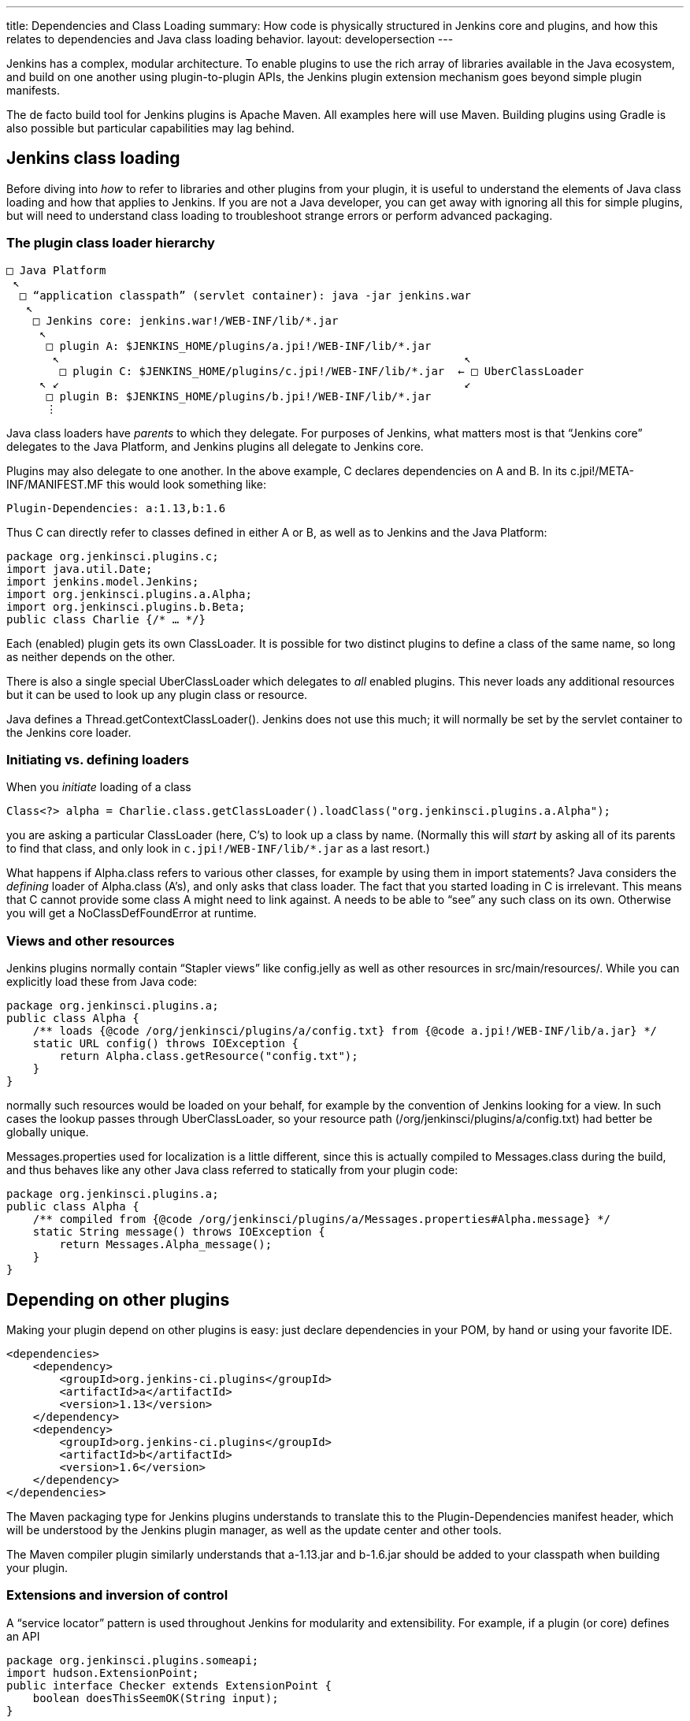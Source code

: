 ---
title: Dependencies and Class Loading
summary: How code is physically structured in Jenkins core and plugins, and how this relates to dependencies and Java class loading behavior.
layout: developersection
---

Jenkins has a complex, modular architecture.
To enable plugins to use the rich array of libraries available in the Java ecosystem,
and build on one another using plugin-to-plugin APIs,
the Jenkins plugin extension mechanism goes beyond simple plugin manifests.

The de facto build tool for Jenkins plugins is Apache Maven.
All examples here will use Maven.
Building plugins using Gradle is also possible but particular capabilities may lag behind.

## Jenkins class loading

Before diving into _how_ to refer to libraries and other plugins from your plugin,
it is useful to understand the elements of Java class loading and how that applies to Jenkins.
If you are not a Java developer, you can get away with ignoring all this for simple plugins,
but will need to understand class loading to troubleshoot strange errors or perform advanced packaging.

### The plugin class loader hierarchy

[source]
----
□ Java Platform
 ↖
  □ “application classpath” (servlet container): java -jar jenkins.war
   ↖
    □ Jenkins core: jenkins.war!/WEB-INF/lib/*.jar
     ↖
      □ plugin A: $JENKINS_HOME/plugins/a.jpi!/WEB-INF/lib/*.jar
       ↖                                                             ↖
        □ plugin C: $JENKINS_HOME/plugins/c.jpi!/WEB-INF/lib/*.jar  ← □ UberClassLoader
     ↖ ↙                                                             ↙
      □ plugin B: $JENKINS_HOME/plugins/b.jpi!/WEB-INF/lib/*.jar
      ⋮
----

Java class loaders have _parents_ to which they delegate.
For purposes of Jenkins, what matters most is that “Jenkins core” delegates to the Java Platform,
and Jenkins plugins all delegate to Jenkins core.

Plugins may also delegate to one another.
In the above example, C declares dependencies on A and B.
In its +c.jpi!/META-INF/MANIFEST.MF+ this would look something like:

[source]
----
Plugin-Dependencies: a:1.13,b:1.6
----

Thus C can directly refer to classes defined in either A or B, as well as to Jenkins and the Java Platform:

[source,java]
----
package org.jenkinsci.plugins.c;
import java.util.Date;
import jenkins.model.Jenkins;
import org.jenkinsci.plugins.a.Alpha;
import org.jenkinsci.plugins.b.Beta;
public class Charlie {/* … */}
----

Each (enabled) plugin gets its own +ClassLoader+.
It is possible for two distinct plugins to define a class of the same name, so long as neither depends on the other.

There is also a single special +UberClassLoader+ which delegates to _all_ enabled plugins.
This never loads any additional resources but it can be used to look up any plugin class or resource.

Java defines a +Thread.getContextClassLoader()+.
Jenkins does not use this much; it will normally be set by the servlet container to the Jenkins core loader.

### Initiating vs. defining loaders

When you _initiate_ loading of a class

[source,java]
----
Class<?> alpha = Charlie.class.getClassLoader().loadClass("org.jenkinsci.plugins.a.Alpha");
----

you are asking a particular +ClassLoader+ (here, C’s) to look up a class by name.
(Normally this will _start_ by asking all of its parents to find that class,
and only look in `c.jpi!/WEB-INF/lib/*.jar` as a last resort.)

What happens if +Alpha.class+ refers to various other classes, for example by using them in +import+ statements?
Java considers the _defining_ loader of +Alpha.class+ (A’s), and only asks that class loader.
The fact that you started loading in C is irrelevant.
This means that C cannot provide some class A might need to link against.
A needs to be able to “see” any such class on its own.
Otherwise you will get a +NoClassDefFoundError+ at runtime.

### Views and other resources

Jenkins plugins normally contain “Stapler views” like +config.jelly+ as well as other resources in +src/main/resources/+.
While you can explicitly load these from Java code:

[source,java]
----
package org.jenkinsci.plugins.a;
public class Alpha {
    /** loads {@code /org/jenkinsci/plugins/a/config.txt} from {@code a.jpi!/WEB-INF/lib/a.jar} */
    static URL config() throws IOException {
        return Alpha.class.getResource("config.txt");
    }
}
----

normally such resources would be loaded on your behalf, for example by the convention of Jenkins looking for a view.
In such cases the lookup passes through +UberClassLoader+, so your resource path (+/org/jenkinsci/plugins/a/config.txt+)
had better be globally unique.

+Messages.properties+ used for localization is a little different,
since this is actually compiled to +Messages.class+ during the build,
and thus behaves like any other Java class referred to statically from your plugin code:

[source,java]
----
package org.jenkinsci.plugins.a;
public class Alpha {
    /** compiled from {@code /org/jenkinsci/plugins/a/Messages.properties#Alpha.message} */
    static String message() throws IOException {
        return Messages.Alpha_message();
    }
}
----

## Depending on other plugins

Making your plugin depend on other plugins is easy: just declare dependencies in your POM, by hand or using your favorite IDE.

[source,xml]
----
<dependencies>
    <dependency>
        <groupId>org.jenkins-ci.plugins</groupId>
        <artifactId>a</artifactId>
        <version>1.13</version>
    </dependency>
    <dependency>
        <groupId>org.jenkins-ci.plugins</groupId>
        <artifactId>b</artifactId>
        <version>1.6</version>
    </dependency>
</dependencies>
----

The Maven packaging type for Jenkins plugins understands to translate this to the +Plugin-Dependencies+ manifest header,
which will be understood by the Jenkins plugin manager, as well as the update center and other tools.

The Maven compiler plugin similarly understands that +a-1.13.jar+ and +b-1.6.jar+ should be added to your classpath when building your plugin.

### Extensions and inversion of control

A “service locator” pattern is used throughout Jenkins for modularity and extensibility.
For example, if a plugin (or core) defines an API

[source,java]
----
package org.jenkinsci.plugins.someapi;
import hudson.ExtensionPoint;
public interface Checker extends ExtensionPoint {
    boolean doesThisSeemOK(String input);
}
----

then another plugin may declare a dependency on that API

[source,xml]
----
<dependency>
    <groupId>org.jenkins-ci.plugins</groupId>
    <artifactId>someapi</artifactId>
    <version>1.0</version>
</dependency>
----

and add an extension:

[source,java]
----
package org.jenkinsci.plugins.somethingelse;
import hudson.Extension;
import org.jenkinsci.plugins.someapi.Checker;
@Extension
public class MyChecker implements Checker {
    @Override
    public boolean doesThisSeemOK(String input) {
        return !input.contains("/");
    }
}
----

Now any code able to link against +someapi+ can use those implementations;
most commonly this is done inside the same API plugin:

[source,java]
----
package org.jenkinsci.plugins.someapi;
import hudson.ExtensionList;
class RunsChecks {
    static boolean allFine(String input) {
        for (Checker c : ExtensionList.lookup(Checker.class)) {
            if (!c.doesThisSeemOK(input)) {
                return false;
            }
        }
        return true;
    }
}
----

It is important to understand that while +MyChecker+ needs to link against +Checker+, mandating that +dependency+,
+RunsChecks+ does _not_ need to be able to link against +MyChecker+ (or any of the other implementations).
While the local variable +c+’s implementation class might be in the +somethingelse+ plugin,
it need only care about the _declared type_ +Checker+.

## Bundling third-party libraries

Sometimes plugins need to use Java libraries beyond what is available in the Java Platform and Jenkins itself.
For example, a plugin connecting to a particular service might use a Java SDK provided by the vendor.

Doing this is very easy—in principle.
Simply declare a Maven dependency on that library:

[source,xml]
----
<dependency>
    <groupId>com.yoyodyne.cloud</groupId>
    <artifactId>cloud-access-sdk</artifactId>
    <version>1.0</version>
</dependency>
----

(This assumes that the library is available in Maven Central.
If not, it is possible to upload artifacts to the Jenkins Artifactory repository for use from plugins.
Ask on the developer list for help.
Do *not* attempt to keep such binaries in source control.)

Besides making SDK classes (say, +com.yoyodyne.cloud.*+) available during compilation,
the +maven-hpi-plugin+ used to create Jenkins plugins will notice that this is dependency is not itself a Jenkins plugin,
and instead _bundle_ it inside +yourplugin.hpi+ as +WEB-INF/lib/cloud-access-sdk-1.0.jar+.

At runtime, the plugin class loader will load classes from +WEB-INF/lib/cloud-access-sdk-1.0.jar+,
just as it would from +WEB-INF/lib/yourplugin.jar+ (your plugin’s own code, from +src/main/java/+ and +src/main/resources/+).
Thus your plugin’s classes can refer to classes in that library.
Other plugins depending on your plugin can, too.

### Checking +WEB-INF/lib/*.jar+ for junk

Beware that Maven dependencies include _all transitive_ dependencies.
This can lead to unexpected results when bundling libraries.
For example, the POM for +com.yoyodyne.cloud:cloud-access-sdk+ might declare that it needs +commons-net:commons-net:3.5+.
Your plugin will thus wind up bundling +commons-net-3.5.jar+ as well.
If you are not careful, +WEB-INF/lib/+ may fill up with megabytes of stuff which is not actually used.

### Using library wrapper plugins

TODO suggest inclusion of major version in artifactId

### +pluginFirstClassLoader+ and its discontents

TODO

### Shading

TODO

## +@Restricted+ annotations

TODO

## Jenkins modules

TODO

## +JenkinsRule+ vs. +acceptance-test-harness+ class loading

TODO

## Overridable core components

TODO
